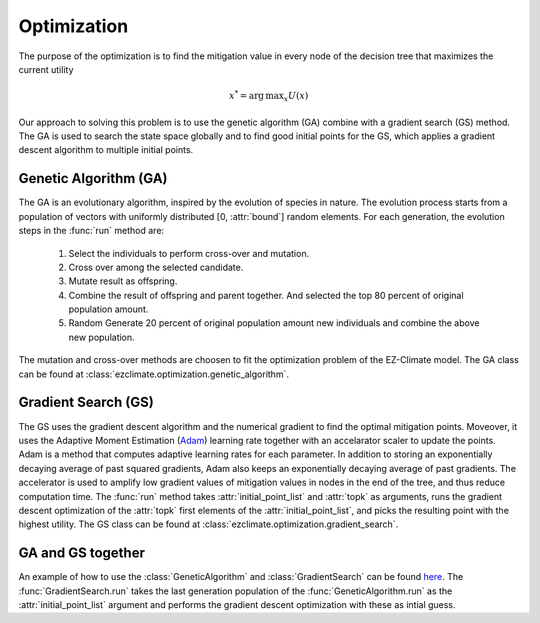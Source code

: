 ============
Optimization
============

The purpose of the optimization is to find the mitigation value in every node of the decision tree that maximizes the current utility

.. math::
	
	x^*=  \operatorname*{arg\,max}_x U(x) 

Our approach to solving this problem is to use the genetic algorithm (GA) combine with a gradient search (GS) method. The GA is used to search the state space globally and to find good initial points for the GS, which applies a gradient descent algorithm to multiple initial points.

Genetic Algorithm (GA)
----------------------

The GA is an evolutionary algorithm, inspired by the evolution of species in nature. The evolution process starts from a population of vectors with uniformly distributed [0, :attr:`bound`] random elements. For each generation, the evolution steps in the :func:`run` method are:

  1. Select the individuals to perform cross-over and mutation.
  2. Cross over among the selected candidate.
  3. Mutate result as offspring.
  4. Combine the result of offspring and parent together. And selected the top 80 percent of original population amount.
  5. Random Generate 20 percent of original population amount new individuals and combine the above new population.

The mutation and cross-over methods are choosen to fit the optimization problem of the EZ-Climate model. The GA class can be found at :class:`ezclimate.optimization.genetic_algorithm`.

Gradient Search (GS)
--------------------

The GS uses the gradient descent algorithm and the numerical gradient to find the optimal mitigation points. Moveover, it uses the Adaptive Moment Estimation (Adam_) learning rate together with an accelarator scaler to update the points. Adam is a method that computes adaptive learning rates for each parameter. In addition to storing an exponentially decaying average of past squared gradients, Adam also keeps an exponentially decaying average of past gradients. The accelerator is used to amplify low gradient values of mitigation values in nodes in the end of the tree, and thus reduce computation time. The :func:`run` method takes :attr:`initial_point_list` and :attr:`topk` as arguments, runs the gradient descent optimization of the :attr:`topk` first elements of the :attr:`initial_point_list`, and picks the resulting point with the highest utility. The GS class can be found at :class:`ezclimate.optimization.gradient_search`.


GA and GS together
------------------

An example of how to use the :class:`GeneticAlgorithm` and :class:`GradientSearch` can be found `here <../examples/output_paper.html>`_. The :func:`GradientSearch.run` takes the last generation population of the :func:`GeneticAlgorithm.run` as the :attr:`initial_point_list` argument and performs the gradient descent optimization with these as intial guess. 


.. _Adam: http://sebastianruder.com/optimizing-gradient-descent/index.html#fnref:15